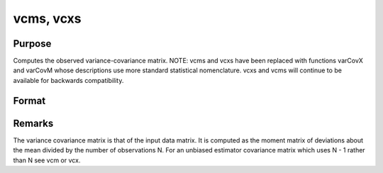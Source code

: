 
vcms, vcxs
==============================================

Purpose
----------------
Computes the observed variance-covariance matrix. NOTE: vcms and vcxs have been replaced with functions varCovX and varCovM whose descriptions use more standard statistical nomenclature. vcxs and vcms will continue to be available for backwards compatibility.

Format
----------------
.. function:: vcms(m) 
			  vcxs(x)

    :param m:  A constant term MUST have been the first variable when the moment matrix was computed.
    :type m: KxK moment (x'x) matrix

    :param x: 
    :type x: NxK matrix of data

    :returns: vc (*TODO*), KxK variance-covariance matrix.



Remarks
-------

The variance covariance matrix is that of the input data matrix. It is
computed as the moment matrix of deviations about the mean divided by
the number of observations N. For an unbiased estimator covariance
matrix which uses N - 1 rather than N see vcm or vcx.

